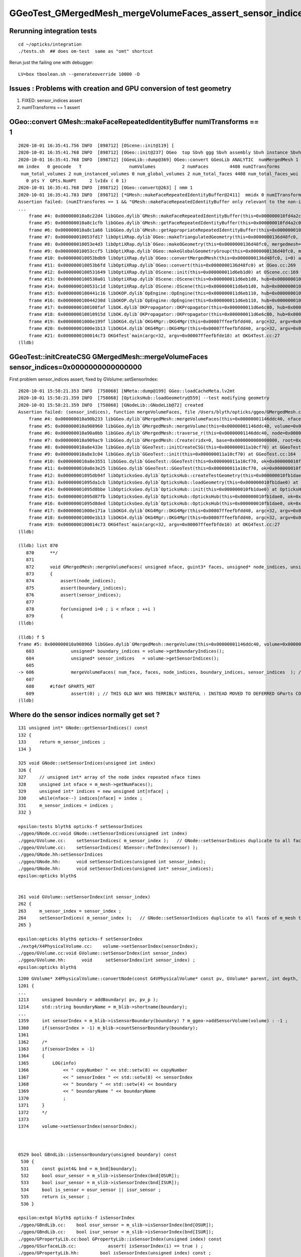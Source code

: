 GGeoTest_GMergedMesh_mergeVolumeFaces_assert_sensor_indices
==============================================================


Rerunning integration tests
-----------------------------

::

    cd ~/opticks/integration
    ./tests.sh  ## does om-test  same as "omt" shortcut 


Rerun just the failing one with debugger::

    LV=box tboolean.sh --generateoverride 10000 -D


Issues : Problems with creation and GPU conversion of test geometry 
-----------------------------------------------------------------------

1. FIXED: sensor_indices assert
2. numITransforms == 1 assert


OGeo::convert GMesh::makeFaceRepeatedIdentityBuffer numITransforms == 1 
----------------------------------------------------------------------------

::

    2020-10-01 16:35:41.756 INFO  [898712] [OScene::init@119] [
    2020-10-01 16:35:41.768 INFO  [898712] [OGeo::init@237] OGeo  top Sbvh ggg Sbvh assembly Sbvh instance Sbvh
    2020-10-01 16:35:41.768 INFO  [898712] [GGeoLib::dump@369] OGeo::convert GGeoLib ANALYTIC  numMergedMesh 1 ptr 0x118e6f750
    mm index   0 geocode   T                  numVolumes          2 numFaces        4408 numITransforms           0 numITransforms*numVolumes           0 GParts Y GPts Y
     num_total_volumes 2 num_instanced_volumes 0 num_global_volumes 2 num_total_faces 4408 num_total_faces_woi 0 (woi:without instancing) 
       0 pts Y  GPts.NumPt     2 lvIdx ( 0 1)
    2020-10-01 16:35:41.768 INFO  [898712] [OGeo::convert@263] [ nmm 1
    2020-10-01 16:35:41.783 INFO  [898712] [*GMesh::makeFaceRepeatedIdentityBuffer@2411]  mmidx 0 numITransforms 0 numVolumes 2 numFaces (sum of faces in numVolumes)4408 numFacesCheck 4408
    Assertion failed: (numITransforms == 1 && "GMesh::makeFaceRepeatedIdentityBuffer only relevant to the non-instanced mm0 "), function makeFaceRepeatedIdentityBuffer, file /Users/blyth/opticks/ggeo/GMesh.cc, line 2420.
    ...
        frame #4: 0x000000010a8c22d4 libGGeo.dylib`GMesh::makeFaceRepeatedIdentityBuffer(this=0x000000010fd4a2c0) at GMesh.cc:2420
        frame #5: 0x000000010a8c1cfb libGGeo.dylib`GMesh::getFaceRepeatedIdentityBuffer(this=0x000000010fd4a2c0) at GMesh.cc:2265
        frame #6: 0x000000010a8c1a66 libGGeo.dylib`GMesh::getAppropriateRepeatedIdentityBuffer(this=0x000000010fd4a2c0) at GMesh.cc:2241
        frame #7: 0x000000010053fd17 libOptiXRap.dylib`OGeo::makeTriangulatedGeometry(this=0x0000000136d48fc0, mm=0x000000010fd4a2c0) at OGeo.cc:938
        frame #8: 0x000000010053e4d3 libOptiXRap.dylib`OGeo::makeOGeometry(this=0x0000000136d48fc0, mergedmesh=0x000000010fd4a2c0) at OGeo.cc:613
        frame #9: 0x000000010053ccf5 libOptiXRap.dylib`OGeo::makeGlobalGeometryGroup(this=0x0000000136d48fc0, mm=0x000000010fd4a2c0) at OGeo.cc:323
        frame #10: 0x000000010053bdb9 libOptiXRap.dylib`OGeo::convertMergedMesh(this=0x0000000136d48fc0, i=0) at OGeo.cc:303
        frame #11: 0x000000010053b6fd libOptiXRap.dylib`OGeo::convert(this=0x0000000136d48fc0) at OGeo.cc:269
        frame #12: 0x0000000100531649 libOptiXRap.dylib`OScene::init(this=0x000000011d6eb1d0) at OScene.cc:169
        frame #13: 0x0000000100530a01 libOptiXRap.dylib`OScene::OScene(this=0x000000011d6eb1d0, hub=0x000000010fb1dae0, cmake_target="OptiXRap", ptxrel=0x0000000000000000) at OScene.cc:91
        frame #14: 0x0000000100531c1d libOptiXRap.dylib`OScene::OScene(this=0x000000011d6eb1d0, hub=0x000000010fb1dae0, cmake_target="OptiXRap", ptxrel=0x0000000000000000) at OScene.cc:90
        frame #15: 0x0000000100441c16 libOKOP.dylib`OpEngine::OpEngine(this=0x000000011d6eb110, hub=0x000000010fb1dae0) at OpEngine.cc:75
        frame #16: 0x000000010044230d libOKOP.dylib`OpEngine::OpEngine(this=0x000000011d6eb110, hub=0x000000010fb1dae0) at OpEngine.cc:83
        frame #17: 0x0000000100108faf libOK.dylib`OKPropagator::OKPropagator(this=0x000000011d6e6c80, hub=0x000000010fb1dae0, idx=0x000000011d5695a0, viz=0x0000000114ac5170) at OKPropagator.cc:68
        frame #18: 0x000000010010915d libOK.dylib`OKPropagator::OKPropagator(this=0x000000011d6e6c80, hub=0x000000010fb1dae0, idx=0x000000011d5695a0, viz=0x0000000114ac5170) at OKPropagator.cc:72
        frame #19: 0x00000001000e199f libOKG4.dylib`OKG4Mgr::OKG4Mgr(this=0x00007ffeefbfdd40, argc=32, argv=0x00007ffeefbfde18) at OKG4Mgr.cc:110
        frame #20: 0x00000001000e1b13 libOKG4.dylib`OKG4Mgr::OKG4Mgr(this=0x00007ffeefbfdd40, argc=32, argv=0x00007ffeefbfde18) at OKG4Mgr.cc:111
        frame #21: 0x0000000100014c73 OKG4Test`main(argc=32, argv=0x00007ffeefbfde18) at OKG4Test.cc:27
    (lldb) 





GGeoTest::initCreateCSG GMergedMesh::mergeVolumeFaces sensor_indices=0x0000000000000000
------------------------------------------------------------------------------------------

First problem sensor_indices assert, fixed by GVolume::setSensorIndex::


    2020-10-01 15:58:21.353 INFO  [758068] [NMeta::dump@199] GGeo::loadCacheMeta.lv2mt
    2020-10-01 15:58:21.359 INFO  [758068] [OpticksHub::loadGeometry@559] --test modifying geometry
    2020-10-01 15:58:21.359 INFO  [758068] [GNodeLib::GNodeLib@72] created
    Assertion failed: (sensor_indices), function mergeVolumeFaces, file /Users/blyth/opticks/ggeo/GMergedMesh.cc, line 876.
        frame #4: 0x000000010a90b233 libGGeo.dylib`GMergedMesh::mergeVolumeFaces(this=0x00000001146ddc40, nface=12, faces=0x00000001146d88c0, node_indices=0x00000001146d9620, boundary_indices=0x00000001146dda20, sensor_indices=0x0000000000000000) at GMergedMesh.cc:876
        frame #5: 0x000000010a908960 libGGeo.dylib`GMergedMesh::mergeVolume(this=0x00000001146ddc40, volume=0x00000001146d91a0, selected=true, verbosity=1) at GMergedMesh.cc:606
        frame #6: 0x000000010a90a0bb libGGeo.dylib`GMergedMesh::traverse_r(this=0x00000001146ddc40, node=0x00000001146d91a0, depth=0, pass=1, verbosity=1) at GMergedMesh.cc:398
        frame #7: 0x000000010a909ac9 libGGeo.dylib`GMergedMesh::Create(ridx=0, base=0x0000000000000000, root=0x00000001146d91a0, verbosity=1, globalinstance=false) at GMergedMesh.cc:318
        frame #8: 0x000000010a8e433e libGGeo.dylib`GGeoTest::initCreateCSG(this=0x000000011a10cf70) at GGeoTest.cc:279
        frame #9: 0x000000010a8e3c04 libGGeo.dylib`GGeoTest::init(this=0x000000011a10cf70) at GGeoTest.cc:164
        frame #10: 0x000000010a8e3551 libGGeo.dylib`GGeoTest::GGeoTest(this=0x000000011a10cf70, ok=0x000000010fd5fa60, basis=0x000000010fc004c0) at GGeoTest.cc:155
        frame #11: 0x000000010a8e3e25 libGGeo.dylib`GGeoTest::GGeoTest(this=0x000000011a10cf70, ok=0x000000010fd5fa60, basis=0x000000010fc004c0) at GGeoTest.cc:149
        frame #12: 0x00000001095db94f libOpticksGeo.dylib`OpticksHub::createTestGeometry(this=0x000000010fb1dae0, basis=0x000000010fc004c0) at OpticksHub.cc:613
        frame #13: 0x00000001095da1cb libOpticksGeo.dylib`OpticksHub::loadGeometry(this=0x000000010fb1dae0) at OpticksHub.cc:565
        frame #14: 0x00000001095d8bbe libOpticksGeo.dylib`OpticksHub::init(this=0x000000010fb1dae0) at OpticksHub.cc:253
        frame #15: 0x00000001095d87fb libOpticksGeo.dylib`OpticksHub::OpticksHub(this=0x000000010fb1dae0, ok=0x000000010fd5fa60) at OpticksHub.cc:217
        frame #16: 0x00000001095d8ded libOpticksGeo.dylib`OpticksHub::OpticksHub(this=0x000000010fb1dae0, ok=0x000000010fd5fa60) at OpticksHub.cc:216
        frame #17: 0x00000001000e171a libOKG4.dylib`OKG4Mgr::OKG4Mgr(this=0x00007ffeefbfdd40, argc=32, argv=0x00007ffeefbfde10) at OKG4Mgr.cc:100
        frame #18: 0x00000001000e1b13 libOKG4.dylib`OKG4Mgr::OKG4Mgr(this=0x00007ffeefbfdd40, argc=32, argv=0x00007ffeefbfde10) at OKG4Mgr.cc:111
        frame #19: 0x0000000100014c73 OKG4Test`main(argc=32, argv=0x00007ffeefbfde10) at OKG4Test.cc:27
    (lldb) 

    (lldb) list 870
       870 	**/
       871 	
       872 	void GMergedMesh::mergeVolumeFaces( unsigned nface, guint3* faces, unsigned* node_indices, unsigned* boundary_indices, unsigned* sensor_indices )
       873 	{
       874 	    assert(node_indices);
       875 	    assert(boundary_indices);
       876 	    assert(sensor_indices);
       877 	
       878 	    for(unsigned i=0 ; i < nface ; ++i )
       879 	    {
    (lldb) 

    (lldb) f 5
    frame #5: 0x000000010a908960 libGGeo.dylib`GMergedMesh::mergeVolume(this=0x00000001146ddc40, volume=0x00000001146d91a0, selected=true, verbosity=1) at GMergedMesh.cc:606
       603 	        unsigned* boundary_indices = volume->getBoundaryIndices();
       604 	        unsigned* sensor_indices   = volume->getSensorIndices();
       605 	
    -> 606 	        mergeVolumeFaces( num_face, faces, node_indices, boundary_indices, sensor_indices  ); // m_faces, m_nodes, m_boundaries, m_sensors
       607 	   
       608 	#ifdef GPARTS_HOT 
       609 	        assert(0) ; // THIS OLD WAY WAS TERRIBLY WASTEFUL : INSTEAD MOVED TO DEFERRED GParts CONCAT USING GPt WHICH COLLECTS THE ARGS FOR GParts  
    (lldb) 




Where do the sensor indices normally get set ?
-------------------------------------------------

::

    131 unsigned int* GNode::getSensorIndices() const
    132 {
    133     return m_sensor_indices ;
    134 }

    325 void GNode::setSensorIndices(unsigned int index)
    326 {
    327     // unsigned int* array of the node index repeated nface times
    328     unsigned int nface = m_mesh->getNumFaces();
    329     unsigned int* indices = new unsigned int[nface] ;
    330     while(nface--) indices[nface] = index ;
    331     m_sensor_indices = indices ;
    332 }

    epsilon:tests blyth$ opticks-f setSensorIndices
    ./ggeo/GNode.cc:void GNode::setSensorIndices(unsigned int index)
    ./ggeo/GVolume.cc:    setSensorIndices( m_sensor_index );   // GNode::setSensorIndices duplicate to all faces of m_mesh triangulated geometry
    ./ggeo/GVolume.cc:    setSensorIndices( NSensor::RefIndex(sensor) );
    ./ggeo/GNode.hh:setSensorIndices
    ./ggeo/GNode.hh:      void setSensorIndices(unsigned int sensor_index);
    ./ggeo/GNode.hh:      void setSensorIndices(unsigned int* sensor_indices);
    epsilon:opticks blyth$ 


    261 void GVolume::setSensorIndex(int sensor_index)
    262 {
    263     m_sensor_index = sensor_index ;
    264     setSensorIndices( m_sensor_index );   // GNode::setSensorIndices duplicate to all faces of m_mesh triangulated geometry
    265 }

    epsilon:opticks blyth$ opticks-f setSensorIndex
    ./extg4/X4PhysicalVolume.cc:    volume->setSensorIndex(sensorIndex); 
    ./ggeo/GVolume.cc:void GVolume::setSensorIndex(int sensor_index)
    ./ggeo/GVolume.hh:      void     setSensorIndex(int sensor_index) ;
    epsilon:opticks blyth$ 


::

    1200 GVolume* X4PhysicalVolume::convertNode(const G4VPhysicalVolume* const pv, GVolume* parent, int depth, const G4VPhysicalVolume* const pv_p, bool& recursive_select )
    1201 {
    ...
    1213     unsigned boundary = addBoundary( pv, pv_p );
    1214     std::string boundaryName = m_blib->shortname(boundary);
    ...
    1359     int sensorIndex = m_blib->isSensorBoundary(boundary) ? m_ggeo->addSensorVolume(volume) : -1 ;
    1360     if(sensorIndex > -1) m_blib->countSensorBoundary(boundary);
    1361 
    1362     /*
    1363     if(sensorIndex > -1)
    1364     {
    1365         LOG(info)
    1366             << " copyNumber " << std::setw(8) << copyNumber
    1367             << " sensorIndex " << std::setw(8) << sensorIndex
    1368             << " boundary " << std::setw(4) << boundary 
    1369             << " boundaryName " << boundaryName
    1370             ;
    1371     }
    1372     */
    1373 
    1374     volume->setSensorIndex(sensorIndex);



    0529 bool GBndLib::isSensorBoundary(unsigned boundary) const
     530 {
     531     const guint4& bnd = m_bnd[boundary];
     532     bool osur_sensor = m_slib->isSensorIndex(bnd[OSUR]);
     533     bool isur_sensor = m_slib->isSensorIndex(bnd[ISUR]);
     534     bool is_sensor = osur_sensor || isur_sensor ;
     535     return is_sensor ;
     536 }

    epsilon:extg4 blyth$ opticks-f isSensorIndex
    ./ggeo/GBndLib.cc:    bool osur_sensor = m_slib->isSensorIndex(bnd[OSUR]); 
    ./ggeo/GBndLib.cc:    bool isur_sensor = m_slib->isSensorIndex(bnd[ISUR]); 
    ./ggeo/GPropertyLib.cc:bool GPropertyLib::isSensorIndex(unsigned index) const 
    ./ggeo/GSurfaceLib.cc:            assert( isSensorIndex(i) == true ) ; 
    ./ggeo/GPropertyLib.hh:        bool isSensorIndex(unsigned index) const ; 
    epsilon:opticks blyth$ 

    898 // m_sensor_indices is a transient (non-persisted) vector of material/surface indices 
    899 bool GPropertyLib::isSensorIndex(unsigned index) const
    900 {
    901     typedef std::vector<unsigned>::const_iterator UI ;
    902     UI b = m_sensor_indices.begin();
    903     UI e = m_sensor_indices.end();
    904     UI i = std::find(b, e, index);
    905     return i != e ;
    906 }

    908 /**
    909 GPropertyLib::addSensorIndex
    910 ------------------------------
    911 
    912 Canonically invoked from GSurfaceLib::collectSensorIndices
    913 
    914 **/
    915 void GPropertyLib::addSensorIndex(unsigned index)
    916 {
    917     m_sensor_indices.push_back(index);
    918 }
    919 unsigned GPropertyLib::getNumSensorIndices() const
    920 {
    921     return m_sensor_indices.size();
    922 }
    923 unsigned GPropertyLib::getSensorIndex(unsigned i) const
    924 {
    925     return m_sensor_indices[i] ;
    926 }
    927 void GPropertyLib::dumpSensorIndices(const char* msg) const
    928 {
    929     unsigned ni = getNumSensorIndices() ;
    930     std::stringstream ss ;
    931     ss << " NumSensorIndices " << ni << " ( " ;
    932     for(unsigned i=0 ; i < ni ; i++) ss << getSensorIndex(i) << " " ;
    933     ss << " ) " ;
    934     std::string desc = ss.str();
    935     LOG(info) << msg << " " << desc ;
    936 }

    0723 void GSurfaceLib::collectSensorIndices()
     724 {
     725     unsigned ni = getNumSurfaces();
     726     for(unsigned i=0 ; i < ni ; i++)
     727     {
     728         GPropertyMap<float>* surf = m_surfaces[i] ;
     729         bool is_sensor = surf->isSensor() ;
     730         if(is_sensor)
     731         {
     732             addSensorIndex(i);
     733             assert( isSensorIndex(i) == true ) ;
     734         }
     735     }
     736 }
     737 

    0288 template <class T>
     289 bool GPropertyMap<T>::isSensor()
     290 {
     291 #ifdef OLD_SENSOR
     292     return m_sensor ;
     293 #else
     294     return hasNonZeroProperty(EFFICIENCY) || hasNonZeroProperty(detect) ;
     295 #endif
     296 }






